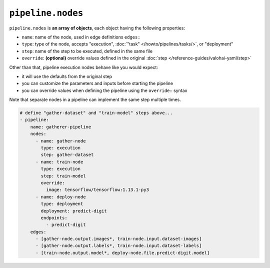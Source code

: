 .. meta::
    :description: Valohai pipelines consist of various nodes for e.g. data preprocessing, training, evaluation and data generation.

``pipeline.nodes``
==================

``pipeline.nodes`` is **an array of objects**, each object having the following properties:

* ``name``: name of the node, used in edge definitions ``edges:``
* ``type``: type of the node, accepts "execution", :doc:`"task" </howto/pipelines/tasks/>`, or "deployment"
* ``step``: name of the step to be executed, defined in the same file
* ``override``: **(optional)** override values defined in the original :doc:`step </reference-guides/valohai-yaml/step>`

Other than that, pipeline execution nodes behave like you would expect:

* it will use the defaults from the original step
* you can customize the parameters and inputs before starting the pipeline
* you can override values when defining the pipeline using the ``override:`` syntax

Note that separate nodes in a pipeline can implement the same step multiple times.

.. code-block:: yaml

    # define "gather-dataset" and "train-model" steps above...
    - pipeline:
        name: gatherer-pipeline
        nodes:
          - name: gather-node
            type: execution
            step: gather-dataset
          - name: train-node
            type: execution
            step: train-model
            override:
              image: tensorflow/tensorflow:1.13.1-py3
          - name: deploy-node
            type: deployment
            deployment: predict-digit
            endpoints:
              - predict-digit
        edges:
          - [gather-node.output.images*, train-node.input.dataset-images]
          - [gather-node.output.labels*, train-node.input.dataset-labels]
          - [train-node.output.model*, deploy-node.file.predict-digit.model]
